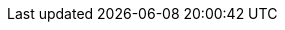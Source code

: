// == k3kcli cluster

// cluster command

// === Options

// ----
//   -h, --help   help for cluster
// ----

// === Options inherited from parent commands

// ----
//       --debug               Turn on debug logs
//       --kubeconfig string   kubeconfig path ($HOME/.kube/config or $KUBECONFIG if set)
// ----

// === SEE ALSO

// * xref:/cli/k3kcli.adoc[k3kcli]	 - CLI for K3K
// * xref:/cli/k3kcli_cluster_create.adoc[k3kcli cluster create]	 - Create new cluster
// * xref:/cli/k3kcli_cluster_delete.adoc[k3kcli cluster delete]	 - Delete an existing cluster
// * xref:/cli/k3kcli_cluster_list.adoc[k3kcli cluster list]	 - List all the existing cluster
